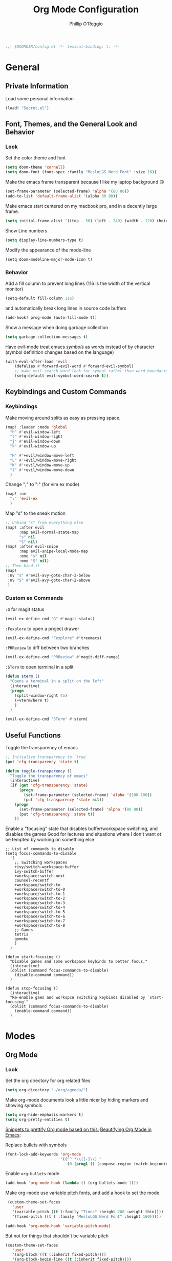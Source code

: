 #+TITLE: Org Mode Configuration
#+AUTHOR: Phillip O'Reggio
#+PROPERTY: header-args :emacs-lisp :tangle yes :comments link
#+STARTUP: hideblocks
#+BEGIN_SRC emacs-lisp
;;; $DOOMDIR/config.el -*- lexical-binding: t; -*-
#+END_SRC

* General
** Private Information
Load some personal information
#+BEGIN_SRC emacs-lisp
(load! "Secret.el")
#+END_SRC

** Font, Themes, and the General Look and Behavior
*** Look
Set the color theme and font
#+BEGIN_SRC emacs-lisp
(setq doom-theme 'cornell)
(setq doom-font (font-spec :family "MesloLGS Nerd Font" :size 16))
#+END_SRC

Make the emacs frame transparent because I like my laptop background 🙃
#+BEGIN_SRC emacs-lisp
(set-frame-parameter (selected-frame) 'alpha '(80 80))
(add-to-list 'default-frame-alist '(alpha 80 80))
#+END_SRC

Make emacs start centered on my macbook pro, and in a decently large frame.
#+BEGIN_SRC emacs-lisp
(setq initial-frame-alist '((top . 50) (left . 240) (width . 120) (height . 45)))
#+END_SRC

Show Line numbers
#+BEGIN_SRC emacs-lisp
(setq display-line-numbers-type t)
#+END_SRC

Modify the appearance of the mode-line
#+BEGIN_SRC elisp
(setq doom-modeline-major-mode-icon t)
#+END_SRC

*** Behavior
Add a fill column to prevent long lines (116 is the width of the vertical monitor)
#+BEGIN_SRC emacs-lisp
(setq-default fill-column 116)
#+END_SRC
and automatically break long lines in source code buffers
#+BEGIN_SRC emacs-lisp
(add-hook! prog-mode (auto-fill-mode t))
#+END_SRC

Show a message when doing garbage collection
#+BEGIN_SRC emacs-lisp
(setq garbage-collection-messages t)
#+END_SRC

Have evil-mode treat emacs /symbols/ as words instead of by character
(symbol definition changes based on the language)
#+BEGIN_SRC emacs-lisp
(with-eval-after-load 'evil
    (defalias #'forward-evil-word #'forward-evil-symbol)
    ;; make evil-search-word look for symbol rather than word boundaries
    (setq-default evil-symbol-word-search t))

#+END_SRC
** Keybindings and Custom Commands
*** Keybindings
Make moving around splits as easy as pressing space.
#+BEGIN_SRC emacs-lisp
(map! :leader :mode 'global
  "h" #'evil-window-left
  "l" #'evil-window-right
  "j" #'evil-window-down
  "k" #'evil-window-up

  "H" #'+evil/window-move-left
  "L" #'+evil/window-move-right
  "K" #'+evil/window-move-up
  "J" #'+evil/window-move-down
  )
#+END_SRC

Change ";" to ":" (for vim ex mode)
#+BEGIN_SRC emacs-lisp
(map! :nv
  ";" 'evil-ex
  )
#+END_SRC

Map "s" to the sneak motion
#+BEGIN_SRC emacs-lisp
;; Unbind "s" from everything else
(map! :after evil
      :map evil-normal-state-map
      "s" nil
      "S" nil)
(map! :after evil-snipe
      :map evil-snipe-local-mode-map
      :mno "s" nil
      :mno "S" nil)
;; Then bind it
(map!
 :nv "s" #'evil-avy-goto-char-2-below
 :nv "S" #'evil-avy-goto-char-2-above
 )
#+END_SRC

*** Custom ex Commands
~:G~ for magit status
#+BEGIN_SRC emacs-lisp
(evil-ex-define-cmd "G" #'magit-status)
#+END_SRC

~:Fexplore~ to open a project drawer
#+BEGIN_SRC emacs-lisp
(evil-ex-define-cmd "Fexplore" #'treemacs)
#+END_SRC

~:PRReview~ to diff between two branches
#+BEGIN_SRC emacs-lisp
(evil-ex-define-cmd "PRReview" #'magit-diff-range)
#+END_SRC

~:STerm~ to open terminal in a split
#+BEGIN_SRC emacs-lisp
(defun sterm ()
  "Opens a terminal in a split on the left"
  (interactive)
  (progn
    (split-window-right 45)
    (+vterm/here t)
    )
  )

(evil-ex-define-cmd "STerm" #'sterm)
#+END_SRC
** Useful Functions
Toggle the transparency of emacs
#+BEGIN_SRC emacs-lisp
;; Initialize transparency to `true`
(put 'cfg-transparency 'state t)

(defun toggle-transparency ()
  "Toggle the transparency of emacs"
  (interactive)
  (if (get 'cfg-transparency 'state)
      (progn
        (set-frame-parameter (selected-frame) 'alpha '(100 100))
        (put 'cfg-transparency 'state nil))
    (progn
      (set-frame-parameter (selected-frame) 'alpha '(80 80))
      (put 'cfg-transparency 'state t))
    ))
#+END_SRC

Enable a "focusing" state that disables buffer/workspace switching, and disables the games
Good for lectures and situations where I don't want ot be tempted by working on something else
#+BEGIN_SRC elisp
;; List of commands to disable
(setq focus-commands-to-disable
  '(
    ;; Switching workspaces
    +ivy/switch-workspace-buffer
    ivy-switch-buffer
    +workspace:switch-next
    counsel-recentf
    +workspace/switch-to
    +workspace/switch-to-0
    +workspace/switch-to-1
    +workspace/switch-to-2
    +workspace/switch-to-3
    +workspace/switch-to-4
    +workspace/switch-to-5
    +workspace/switch-to-6
    +workspace/switch-to-7
    +workspace/switch-to-8
    ;; Games
    tetris
    gomoku
    )
  )

(defun start-focusing ()
  "Disable games and some workspace keybinds to better focus."
  (interactive)
  (dolist (command focus-commands-to-disable)
    (disable-command command))
  )

(defun stop-focusing ()
  (interactive)
  "Re-enable gaes and workspce switching keybinds disabled by `start-focusing`"
  (dolist (command focus-commands-to-disable)
    (enable-command command))
  )
#+END_SRC

* Modes
** Org Mode
*** Look
Set the org directory for org related files
#+BEGIN_SRC emacs-lisp
(setq org-directory "~/org/agenda/")
#+END_SRC

Make org-mode documents look a little nicer by hiding markers and showing symbols
#+BEGIN_SRC emacs-lisp
(setq org-hide-emphasis-markers t)
(setq org-pretty-entities t)
#+END_SRC

_Snippets to prettify Org mode based on this:_ [[https://zzamboni.org/post/beautifying-org-mode-in-emacs/][Beautifying Org Mode in Emacs]]:

Replace bullets with symbols
#+BEGIN_SRC emacs-lisp
(font-lock-add-keywords 'org-mode
                        '(("^ *\\([-]\\) "
                           (0 (prog1 () (compose-region (match-beginning 1) (match-end 1) "•"))))))
#+END_SRC

Enable =org-bullets= mode
#+BEGIN_SRC emacs-lisp
(add-hook 'org-mode-hook (lambda () (org-bullets-mode 1)))
#+END_SRC

Make org-mode use variable pitch fonts, and add a hook to set the mode
#+BEGIN_SRC emacs-lisp
 (custom-theme-set-faces
   'user
   '(variable-pitch ((t (:family "Times" :height 200 :weight thin))))
   '(fixed-pitch ((t ( :family "MesloLGS Nerd Font" :height 160)))))

(add-hook 'org-mode-hook 'variable-pitch-mode)
#+END_SRC

But not for things that shouldn't be variable pitch
#+BEGIN_SRC emacs-lisp
(custom-theme-set-faces
   'user
   '(org-block ((t (:inherit fixed-pitch))))
   '(org-block-begin-line ((t (:inherit fixed-pitch))))
   '(org-code ((t (:inherit (shadow fixed-pitch)))))
   '(org-document-info-keyword ((t (:inherit (shadow fixed-pitch)))))
   '(org-indent ((t (:inherit (org-hide fixed-pitch)))))
   '(org-meta-line ((t (:inherit (font-lock-comment-face fixed-pitch)))))
   '(org-property-value ((t (:inherit fixed-pitch))) t)
   '(org-special-keyword ((t (:inherit (font-lock-comment-face fixed-pitch)))))
   '(org-table ((t (:inherit fixed-pitch))))
   '(org-tag ((t (:inherit (shadow fixed-pitch) :weight bold :height 0.8))))
   '(org-verbatim ((t (:inherit (shadow fixed-pitch))))))
#+END_SRC
*** Functionality
Fix a bug (?) where inserting newlines using the enter key doesn't work in org-mode ("symbol definition is void")
#+BEGIN_SRC emacs-lisp
(add-hook 'org-mode-hook (lambda () (electric-indent-local-mode -1)))
#+END_SRC

Setup =org-download=, which makes the process of putting images into orgmode much easier
Put downloaded images into an =images= directory and include timestamp. Use the command =pngpaste= to get the image
from the clipboard.
#+BEGIN_SRC emacs-lisp
(require 'org-download)
(setq org-download-method 'directory)
(setq-default org-download-image-dir "images")
(setq org-download-timestamp "%Y%m%d-%H%M%S_")
(setq org-download-screenshot-method "/usr/local/bin/pngpaste %s")
#+END_SRC

Allow pasting of images with control over the width, and bind it to keybind
#+BEGIN_SRC emacs-lisp
(defun org-download-screenshot-with-size ()
  "Prompt user for a width to paste the image. Only lasts for this one function"
  (interactive)
  (let ((width (read-number "Enter width: ")) (prev-width org-download-image-html-width))
    (progn
      (setq org-download-image-html-width width)
      (org-download-screenshot)
      (setq org-download-image-html-width prev-width))
    ))

(map! :mode 'org-mode :leader
      "v" #'org-download-screenshot-with-size
      )
#+END_SRC

Make drag-and-drop of images work with dired (untested)
#+BEGIN_SRC emacs-lisp
;; Drag-and-drop to `dired`
(add-hook 'dired-mode-hook 'org-download-enable)
#+END_SRC

** Ivy
Config for the search engine, Ivy.

Allow fuzzy searches to make it easier to find matches with less thought.
#+BEGIN_SRC emacs-lisp

(setq ivy-re-builders-alist
      '((t . ivy--regex-fuzzy)))
#+END_SRC

Show icons in ivy buffer
#+BEGIN_SRC emacs-lisp
(all-the-icons-ivy-rich-mode 1)
(ivy-rich-mode)
#+END_SRC

** Working with PDFs
Settings that make PDFs more pleasant to wor  k with.

Enable ~latex-preview-pane-mode~ which allows previewing latex in a buffer (like Overleaf)
- TODO now giving error...
#+BEGIN_SRC emacs-lisp
(after! latex-mode (latex-preview-pane-enable))
#+END_SRC

Make PDFs look sharper on MacOS
#+BEGIN_SRC emacs-lisp
(setq pdf-view-use-scaling t pdf-view-use-imagemagick nil)
#+END_SRC

** Company
Configurations for Company.

Configure completion settings;
Make it faster for code buffers, but slow for org-mode when writing prose
#+BEGIN_SRC emacs-lisp
(defun set-company-for-prose ()
  "Change company configs for writing prose"
  (interactive)
  (setq
   company-idle-delay 0.6
   company-minimum-prefix-length 4
   )
)

(defun set-company-for-code ()
  "Change company configs for writing code"
  (interactive)
  (setq
   company-idle-delay 0.1
   company-minimum-prefix-length 2
   )
)

(after! company (add-hook! '(org-mode text-mode) (set-company-for-prose)))
(after! company (add-hook! prog-mode (set-company-for-code)))
#+END_SRC

Add neat symbols to completion results ♻
#+BEGIN_SRC emacs-lisp
(after! company (add-hook! company-mode (company-box-mode)))
#+END_SRC

*** Set up extra completions for certain modes
Recommend words when typing in text mode files:
#+BEGIN_SRC emacs-lisp
(add-hook! text-mode
  (set-company-backend! 'text-mode 'company-ispell 'company-dabbrev)
)
#+END_SRC

Recommend previously used words in AMPL mode
#+BEGIN_SRC emacs-lisp
(add-hook! ampl-mode
  (set-company-backend! 'ampl-mode 'company-dabbrev)
)
#+END_SRC

Recommend previously used words in swift files to compensate for spotty sourcekit support:
#+BEGIN_SRC emacs-lisp
(add-hook! swift-mode
  (set-company-backend! 'swift-mode '(company-dabbrev company-capf company-yasnippet))
)
#+END_SRC

And in rust
#+BEGIN_SRC emacs-lisp
(add-hook! rust-mode
  (set-company-backend! 'rust-mode '(company-capf company-dabbrev company-yasnippet))
  )
#+END_SRC

** Flycheck
Set python path
#+BEGIN_SRC emacs-lisp
(setq flycheck-json-python-json-executable "/usr/bin/python3")
#+END_SRC
** Palette Mode
Load =palette mode=
#+BEGIN_SRC emacs-lisp
(require 'palette)
#+END_SRC

** Evil-snipe mode
Disable its keybindings to use =evil-avy-goto-char-2-below=
#+BEGIN_SRC emacs-lisp
(require 'evil-snipe)
(evil-snipe-mode nil)
(evil-snipe-override-mode nil)
#+END_SRC

* Programming
** Class Specific
Harmony
#+BEGIN_SRC emacs-lisp
(autoload 'harmony-mode "harmony-mode" "Harmony editing mode." t)
#+END_SRC

** OR Tools
Useful stuff for working with linear programs and the like.

Hook AMPL relate files to [[https://github.com/dpo/ampl-mode][ampl-mode]].
#+BEGIN_SRC emacs-lisp
(setq auto-mode-alist
      (cons '("\\.mod$" . ampl-mode) auto-mode-alist))
(setq auto-mode-alist
      (cons '("\\.dat$" . ampl-mode) auto-mode-alist))
(setq auto-mode-alist
      (cons '("\\.ampl$" . ampl-mode) auto-mode-alist))
(setq interpreter-mode-alist
      (cons '("ampl" . ampl-mode)
            interpreter-mode-alist))
(autoload 'ampl-mode "ampl-mode" "Ampl editing mode." t)
#+END_SRC

** Rust
Configs for coding in the rust programming language.

Set ~RUST_SRC_PATH~ for racer:
#+BEGIN_SRC emacs-lisp
(let* ((rust-lib-path "/.rustup/toolchains/stable-x86_64-apple-darwin/lib/rustlib/src/rust/library")
       (rust-full-path (concat (substitute-in-file-name "$HOME") rust-lib-path)))
  (setq racer-rust-src-path rust-full-path))
#+END_SRC

** Swift
Config for the swift programming language.

Setup lsp-sourcekit to work swift files...
#+BEGIN_SRC emacs-lisp
(setq lsp-sourcekit-executable "/Applications/Xcode.app/Contents/Developer/Toolchains/XcodeDefault.xctoolchain/usr/bin/sourcekit-lsp")
(add-hook! swift-mode (lambda () (lsp)))
#+END_SRC
- TODO good completion for .xcodeprojs and modules would be nice

** TODO Python
Fix paths to python since homebrew on Macos is seemingly broken
#+BEGIN_SRC emacs-lisp
(setq flycheck-python-pylint-executable "/usr/bin/python3")
(setq flycheck-python-flake8-executable "/usr/bin/python3")
(setq flycheck-python-pycompile-executable "/usr/bin/python3")
#+END_SRC

* Orgmode footer args
#+localWords: MacOS, PDFs, ampl, Config, Configs, sourcekit, flycheck
